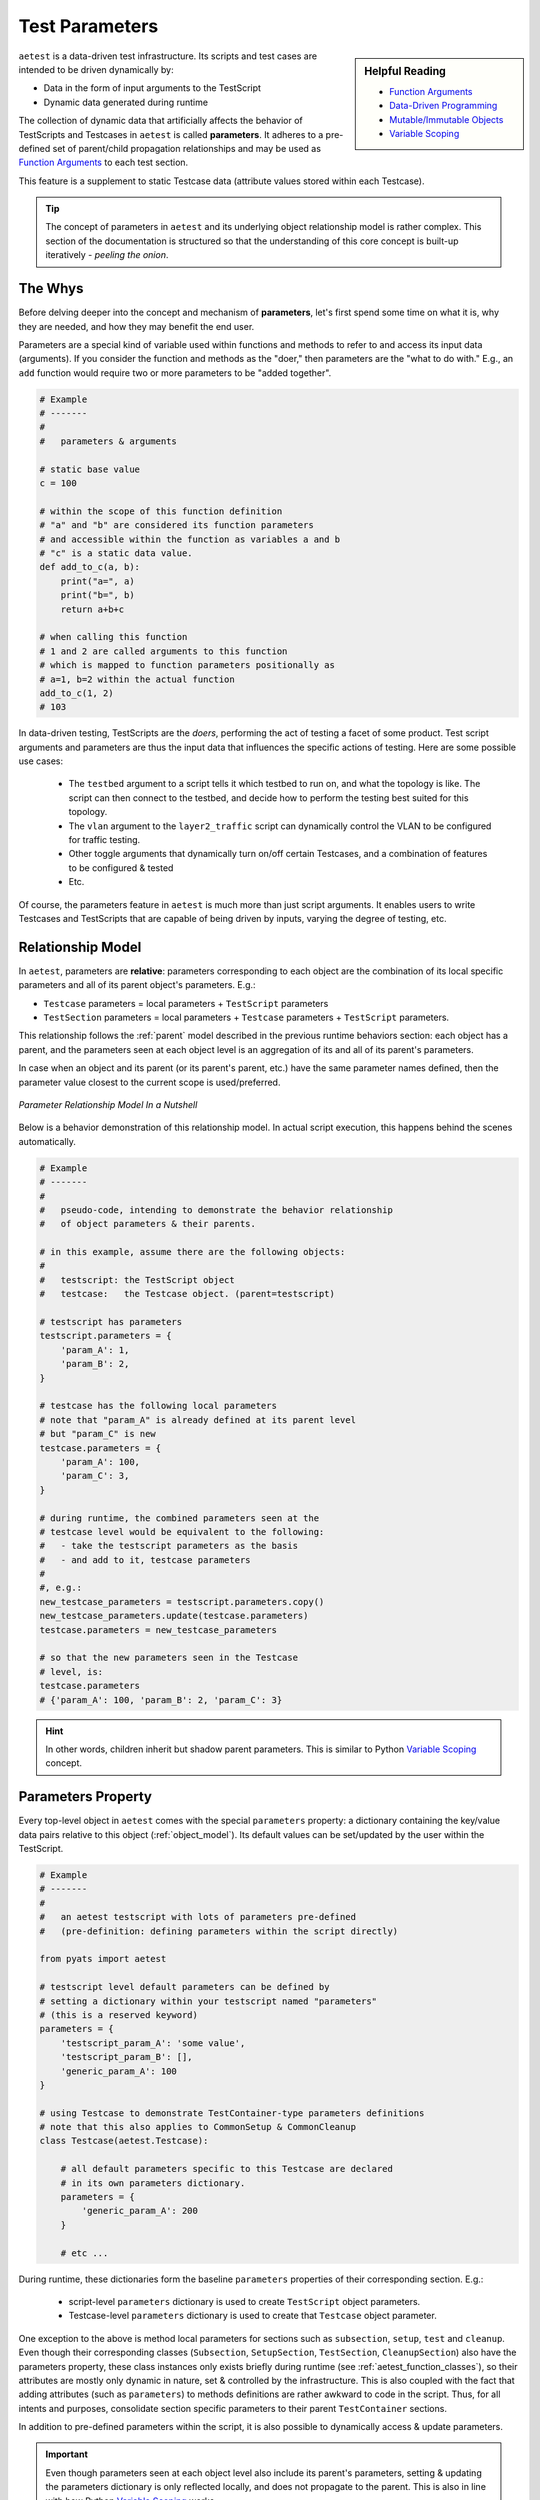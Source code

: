 .. _test_parameters:

Test Parameters
===============

.. sidebar:: Helpful Reading

    - `Function Arguments`_
    - `Data-Driven Programming`_
    - `Mutable/Immutable Objects`_
    - `Variable Scoping`_

.. _Data-Driven Programming: http://en.wikipedia.org/wiki/Data-driven_programming
.. _Function Arguments: https://docs.python.org/3.4/tutorial/controlflow.html#more-on-defining-functions
.. _Mutable/Immutable Objects: http://en.wikibooks.org/wiki/Python_Programming/Data_Types#Mutable_vs_Immutable_Objects
.. _Variable Scoping: https://docs.python.org/3.4/reference/executionmodel.html

``aetest`` is a data-driven test infrastructure. Its scripts and test cases are
intended to be driven dynamically by:

- Data in the form of input arguments to the TestScript
- Dynamic data generated during runtime

The collection of dynamic data that artificially affects the behavior of
TestScripts and Testcases in ``aetest`` is called **parameters**. It adheres to
a pre-defined set of parent/child propagation relationships and may be used as
`Function Arguments`_ to each test section.

This feature is a supplement to static Testcase data (attribute values stored
within each Testcase).

.. tip::

    The concept of parameters in ``aetest`` and its underlying object
    relationship model is rather complex. This section of the documentation
    is structured so that the understanding of this core concept is built-up
    iteratively - *peeling the onion*.

The Whys
--------

Before delving deeper into the concept and mechanism of **parameters**, let's
first spend some time on what it is, why they are needed, and how they may
benefit the end user.

Parameters are a special kind of variable used within functions and methods to
refer to and access its input data (arguments). If you consider the function and
methods as the "doer," then parameters are the "what to do with." E.g., an
``add`` function would require two or more parameters to be "added together".

.. code-block:: python

    # Example
    # -------
    #
    #   parameters & arguments

    # static base value
    c = 100

    # within the scope of this function definition
    # "a" and "b" are considered its function parameters
    # and accessible within the function as variables a and b
    # "c" is a static data value.
    def add_to_c(a, b):
        print("a=", a)
        print("b=", b)
        return a+b+c

    # when calling this function
    # 1 and 2 are called arguments to this function
    # which is mapped to function parameters positionally as
    # a=1, b=2 within the actual function
    add_to_c(1, 2)
    # 103

In data-driven testing, TestScripts are the *doers*, performing the act
of testing a facet of some product. Test script arguments and parameters are thus the
input data that influences the specific actions of testing. Here
are some possible use cases:

    - The ``testbed`` argument to a script tells it which testbed to run on, and
      what the topology is like. The script can then connect to the testbed, and
      decide how to perform the testing best suited for this topology.

    - The ``vlan`` argument to the ``layer2_traffic`` script can dynamically control the
      VLAN to be configured for traffic testing.

    - Other toggle arguments that dynamically turn on/off certain Testcases,
      and a combination of features to be configured & tested

    - Etc.

Of course, the parameters feature in ``aetest`` is much more than just script
arguments. It enables users to write Testcases and TestScripts that are capable
of being driven by inputs, varying the degree of testing, etc.

Relationship Model
------------------

In ``aetest``, parameters are **relative**: parameters corresponding to each
object are the combination of its local specific parameters and all of its
parent object's parameters. E.g.:

- ``Testcase`` parameters = local parameters + ``TestScript``
  parameters

- ``TestSection`` parameters = local parameters + ``Testcase``
  parameters + ``TestScript`` parameters.

This relationship follows the :ref:`parent` model described in the previous
runtime behaviors section: each object has a parent, and the parameters seen
at each object level is an aggregation of its and all of its parent's
parameters.

In case when an object and its parent (or its parent's parent, etc.) have the same
parameter names defined, then the parameter value closest to the current scope
is used/preferred.

.. figure:: parameter_relations.png
    :align: center

    *Parameter Relationship Model In a Nutshell*

Below is a behavior demonstration of this relationship model. In actual script
execution, this happens behind the scenes automatically.

.. code-block:: python

    # Example
    # -------
    #
    #   pseudo-code, intending to demonstrate the behavior relationship
    #   of object parameters & their parents.

    # in this example, assume there are the following objects:
    #
    #   testscript: the TestScript object
    #   testcase:   the Testcase object. (parent=testscript)

    # testscript has parameters
    testscript.parameters = {
        'param_A': 1,
        'param_B': 2,
    }

    # testcase has the following local parameters
    # note that "param_A" is already defined at its parent level
    # but "param_C" is new
    testcase.parameters = {
        'param_A': 100,
        'param_C': 3,
    }

    # during runtime, the combined parameters seen at the
    # testcase level would be equivalent to the following:
    #   - take the testscript parameters as the basis
    #   - and add to it, testcase parameters
    #
    #, e.g.:
    new_testcase_parameters = testscript.parameters.copy()
    new_testcase_parameters.update(testcase.parameters)
    testcase.parameters = new_testcase_parameters

    # so that the new parameters seen in the Testcase
    # level, is:
    testcase.parameters
    # {'param_A': 100, 'param_B': 2, 'param_C': 3}

.. hint::

    In other words, children inherit but shadow parent parameters. This is
    similar to Python `Variable Scoping`_ concept.

Parameters Property
-------------------

Every top-level object in ``aetest`` comes with the special ``parameters``
property: a dictionary containing the key/value data pairs relative to this
object (:ref:`object_model`). Its default values can be set/updated by the user
within the TestScript.

.. code-block:: python

    # Example
    # -------
    #
    #   an aetest testscript with lots of parameters pre-defined
    #   (pre-definition: defining parameters within the script directly)

    from pyats import aetest

    # testscript level default parameters can be defined by
    # setting a dictionary within your testscript named "parameters"
    # (this is a reserved keyword)
    parameters = {
        'testscript_param_A': 'some value',
        'testscript_param_B': [],
        'generic_param_A': 100
    }

    # using Testcase to demonstrate TestContainer-type parameters definitions
    # note that this also applies to CommonSetup & CommonCleanup
    class Testcase(aetest.Testcase):

        # all default parameters specific to this Testcase are declared
        # in its own parameters dictionary.
        parameters = {
            'generic_param_A': 200
        }

        # etc ...

During runtime, these dictionaries form the baseline ``parameters`` properties
of their corresponding section. E.g.:

    - script-level ``parameters`` dictionary is used to create ``TestScript``
      object parameters.
    - Testcase-level ``parameters`` dictionary is used to create that
      ``Testcase`` object parameter.

One exception to the above is method local parameters for sections such as
``subsection``, ``setup``, ``test`` and ``cleanup``. Even though their
corresponding classes (``Subsection``, ``SetupSection``, ``TestSection``,
``CleanupSection``) also have the parameters property, these class instances
only exists briefly during runtime (see :ref:`aetest_function_classes`), so
their attributes are mostly only dynamic in nature, set & controlled by the
infrastructure. This is also coupled with the fact that adding attributes (such
as ``parameters``) to methods definitions are rather awkward to code in the
script. Thus, for all intents and purposes, consolidate section specific
parameters to their parent ``TestContainer`` sections.

In addition to pre-defined parameters within the script, it is also possible to
dynamically access & update parameters.

.. important::

    Even though parameters seen at each object level also include its parent's
    parameters, setting & updating the parameters dictionary is only reflected
    locally, and does not propagate to the parent. This is also in line with how
    Python  `Variable Scoping`_ works.

.. code-block:: python

    # Example
    # -------
    #
    #   continuing from the above

    # re-defining the Testcase for the sake of code-continuity
    class Testcase(aetest.Testcase):

        # local parameters defaults, same as above
        parameters = {
            'generic_param_A': 200
        }

        # within any sections, the parent container parameters are directly
        # accessible (applicable to setup/test/cleanup and subsections)

        # here, we'll do a combination of access & updating of parameters
        @aetest.setup
        def setup(self):
            # add to the parameters dict
            self.parameters['new_parameter_from_setup'] = 'new value'

            # overwrite a testscript parameter
            # note that this creates a local parameter with the same
            # name, and shadows the one from the parent testscript.
            # the actual parent testscript parameter is unchanged.
            self.parameters['testscript_param_A'] = 'another value'

        @aetest.test
        def test(self):
            # access & print parent TestScript parameters
            # (following the parent model)
            print(self.parent.parameters)
            # {'generic_param_A': 100,
            #  'testscript_param_B': [],
            #  'testscript_param_A': 'some value'}

            # access & print all current known parameter
            # this also includes any parameters from the parent
            # (shadowed by local parameters, if the same name exists)
            print(self.parameters)
            # {'new_parameter_from_setup': 'new value',
            #  'generic_param_A': 200,
            #  'testscript_param_B': [],
            #  'testscript_param_A': 'another value'}

Consider the above example: parameters can be set and accessed as the script
runs, opening the opportunity for scripts to dynamically discover the runtime
environment and modify test behavior (parameters) as required. E.g., the ``setup``
section of modifying Testcase parameters based on the current testbed state, and
altering the behavior of ensuing ``test`` sections, etc.

.. tip::

    ``parameters`` properties are implemented internally as a ``ChainMap``
    object. See `Collections.ChainMap`_ documentation if you are eager to know.

.. _Collections.ChainMap: https://docs.python.org/3/library/collections.html#collections.ChainMap

.. _script_args:

Script Arguments
----------------

In short, any arguments passed to the TestScript before startup becomes part of
the ``TestScript`` parameter. This includes all the arguments passed through the
:ref:`easypy_jobfile` during :ref:`aetest_jobfile_execution`, and/or any command
line arguments parsed and passed to ``aetest.main()`` during
:ref:`aetest_standalone_execution`.

.. code-block:: python

    # Example
    # -------
    #
    #   script parameters and how it works
    #   (pseudo-code, for demonstration only)

    # without going into details about how script parameters/arguments are
    # passed in (covered under Running Scripts section)

    # assuming that the TestScript was called with the following inputs
    script_arguments = {
        'arg_a': 100,
        'arg_c': 3,
    }

    # and that the script file has the following parameters defined
    parameters = {
        'arg_a': 1,
        'arg_b': 2,
    }

    # the TestScript parameter would be built as follows
    testscript.parameters = parameters
    testscript.parameters.update(script_arguments)

    # the resulting values
    testscript.parameters
    # {'arg_a': 100,
    #  'arg_b': 2,
    #  'arg_c': 3}

As demonstrated in the above example, script arguments/parameters are 
added on top of the ``TestScript`` parameters defined within the script. In
other words, script arguments are added dynamically to the current running
script's base parameters and overwrite existing ones.

.. tip::

    Define your default parameters in the script, and change the behavior of
    the TestScript by overwriting specific ones using script arguments.

.. _parameters_as_funcargs:

Parameters as Function Arguments
--------------------------------

``parameters`` property & functionality provides a means for objects within
``aetest`` to follow the :ref:`parent` model and aggregate data together in a
clean, accessible format. It also serves as the basis for providing section
methods their `Function Arguments`_. This is the primary mechanism behind the
data-driven concept of ``aetest``: function/methods are **driven** by input
parameters.

During runtime, all section method function arguments are filled by their
corresponding parameter value, matching the argument name vs. the parameter
key/name. The following table describes the types of function arguments and
their support.

.. csv-table:: Function Argument Types & Parameters Support
    :header: "Type", "Example", "Comments"

    "keyword args", ``my_param``, "matched up with the corresponding parameter"
    "argument defaults", ``my_param=10``, "default value used when the
    parameter is undefined"
    "arbitrary args", ``*args``, "not supported"
    "arbitrary keywords", ``**kwargs``, "all known parameters are passed in"
    "keywords-only args", "``*, my_param``", "same as keyword args
    (python-3 only)"

.. code-block:: python

    # Example
    # -------
    #
    #   parameters as function arguments

    from pyats import aetest

    # define some default script-level parameters
    #   param_A: a static value of 1
    #   param_B: an empty dictionary
    parameters = {
        'param_A': 1,
        'param_B': dict(),
    }

    class Testcase(aetest.Testcase):

        # this setup section definition identifies "param_B"
        # as an input requirement. As this parameter is available at this
        # Testcase level (aggregated from the parent TestScript), it
        # is passed in as input
        @aetest.setup
        def setup(self, param_B):

            # param_B is a dictionary (mutable)
            # any modification to this dictionary persists
            param_B['new_key'] = "a key added during setup section"

        # section needing both "param_A" and "param_B"
        @aetest.test
        def test_one(self, param_A, param_B):
            print(param_A)
            # 1
            print(param_B)
            # {'new_key': 'a key added during setup section'}

        # calling for a non-existent parameter
        # hence the default value is taken
        # (if no defaults are provided, an exception is raised)
        @aetest.test
        def test_two(self, param_non_existent = 1000):
            print(param_non_existent)
            # 1000

        # using arbitrary keywords **kwargs
        # all known parameters are passed in as a dictionary
        @aetest.cleanup
        def cleanup(self, **kwargs):
            print(kwargs)
            # {'param_A': 1,
            #  'param_B': {'new_key': 'a key added during setup section'}}

This is the preferred method of accessing parameters: by passing each in
explicitly as function arguments. It is more pythonic:

    - Explicitly passing in parameters makes the code (and its dependencies)
      easier to read and understand

    - Allows the infrastructure to handle error scenarios (such as missing
      parameters)

    - Allows users to easily define defaults (without dealing with dictionary
      operations)

    - Maintaining the ability to call each section as a function with various
      arguments during test/debugging situations.

    - Etc.

.. tip::

    Once a parameter is passed into a section as a function argument, it becomes
    a local variable. All rules of `Variable Scoping`_ apply.

Callable Parameters
-------------------

A callable parameter is one that evaluates to ``True`` using callable_. When
a callable parameter is filled as a function argument to test sections, the
infrastructure "calls" it and uses its return value as the actual argument
parameter.

.. code-block:: python

    # Example
    # -------
    #
    #   callable parameter example

    import random
    from pyats import aetest

    # define a callable parameter called "number"
    # the provided parameter value is the random function, imported
    # from python random library.
    # when called, random.random() generates a float number between 0 and 1
    parameters = {
        'number': random.random,
    }

    class Testcase(aetest.Testcase):

        # As the "number" parameter's value is the callable function
        # random.random, this function is evaluated right before the
        # execution of this test method, and the call result is then used
        # as the actual argument input
        @aetest.test
        def test(self, number):

            # Test whether the generated number is greater than 0.5
            assert number > 0.5
            # If you run this test enough times
            # you will find that it passes exactly 50% of the time
            # assuming that random.random() generate truly random numbers :)

            # Note that callable parameters are only evaluated if used
            # as function arguments. Callable parameters are still objects 
            # if viewed through the parameters property
            self.parameters['number']
            # <built-in method random of Random object at 0x91e2fc4>

Callable parameters still appear as their original function object when
accessed through the ``parameters`` property. They are only evaluated (called) when
used as function arguments to test methods. This evaluation occurs "on demand":

    - The evaluation takes place right before method execution.

    - Each method gets its independent evaluated result.

The only limitation with callable parameters is that they cannot have arguments.
``aetest`` would not know how to fulfill them during runtime.

.. tip::

    Eliminate function arguments (by pre-setting them) with
    `partial functions`_.

.. _callable: https://docs.python.org/3.4/library/functions.html#callable
.. _partial functions: https://docs.python.org/3.4/library/functools.html#functools.partial

Parametrizing Functions
-----------------------

Parametrized functions are a special breed of "smart" callable parameters. They
support arguments, can identify the current execution context, and
can act accordingly.

A parametrized function is declared when the ``@parameters.parametrize``
decorator is used on a function within a TestScript. This also adds the newly
created parametrized function automatically as part of ``TestScript``
parameters, using the function name as the parameter name.

During runtime, the behavior of these parametrized functions are 
identical to its callable parameter sibling, with the following additions:

    - Any arguments to the ``@parameters.parametrize`` decorator are stored
      and used as function arguments during the evaluation.

    - If an argument named ``section`` is defined for a parametrized function,
      the current section object is passed to the function.

.. code-block:: python

    # Example
    # -------
    #
    #   Parametrized function example

    import random
    from pyats import aetest

    # Defining a parametrized function called "number"
    # ------------------------------------------------
    # This function accepts a lower and an upper bound, and
    # uses the random.randint() API to do the actual work.
    # As part of this parametrization declaration, notice that
    # a lower_bound and an upper_bound were provided. These values
    # are used as function arguments when the function is evaluated
    @aetest.parameters.parametrize(lower_bound=1, upper_bound=100)
    def number(lower_bound, upper_bound):
        return random.randint(lower_bound, upper_bound)

    # Defining a parametrized function named "expectation"
    # ----------------------------------------------------
    # This is a smart function: it can decide what to return
    # based on the current section object information.
    # The fucntion accepts the current section as input, and
    # returns 999 when the section uid is 'expected_to_pass', or 0 otherwise.
    @aetest.parameters.parametrize
    def expectation(section):
        if section.uid == 'expected_to_pass':
            return 9999
        else
            return 0

    # As previously stated, there's no need to add parametrized functions
    # to the parameters dict(). They are automatically discovered and added.

    # Defining two tests under this Testcase
    # ----------------------------------------------
    # Similar to callable parameters, the above parameters
    # are evaluated when used as function arguments to section
    # the only difference is the support for parameter function arguments.
    class Testcase(aetest.Testcase):

        # This section is expected to pass
        # the generated number is between 1 and 100, and the
        # expectation is 9999 (as section uid is "expected_to_pass")
        @aetest.test
        def expected_to_pass(self, number, expectation):
            # Test whether expectation is > than generated number
            assert expectation > number

        # This section is expected to fail
        # the generated number is still between 1 and 100, but the
        # expectation is 0 (as section uid is not "expected_to_pass")
        @aetest.test
        def expected_to_fail(self, number, expectation):
            # Test whether expectation is > than generated number
            assert expectation > number

Essentially, parametrized functions allow users to create smart, dynamic
parameter values that can vary based on the current state of execution: by
leveraging the :ref:`object_model` and :ref:`parent` relationship, the use cases
are endless:

    - Return values based on current or parent section uid/type/result

    - Return values based on a combination of parameters available to the current
      section

    - Etc.

.. warning::

    When using the ``section`` argument in the parametrized function, the provided
    section object is the same as the internal parameter described in the following section. **Try not to break stuff.**

.. _reserved_parameters:

Reserved Parameters
-------------------

Reserved parameters are those that are generated by the test infrastructure
during runtime. They are generally not seen when accessing the ``parameters``
dictionary property, but are extremely useful when you need to refer to
``aetest`` internal objects that are normally inaccessible and are needed when
using certain ``aetest`` optional features, such as :ref:`aetest_steps`.

.. csv-table:: Current Reserved Parameters
    :header: Name, Type, Description
    :widths: 15, 15, 70

    ``testscript``, internal,  proxy to the ``TestScript`` object
    ``section``, internal, "proxy to the current test section object.
    Eg: ``TestSection``"
    ``reporter``, internal, "proxy to :ref:``
    ``steps``, feature, "proxy to ``Steps`` object for :ref:`aetest_steps`
    feature."

.. code-block:: text

    Reserved Parameter Types
    ------------------------

    internal: parameter offering access to AEtest internal objects
    feature: optional feature, enabled only when parameter is used as funcargs

Reserved parameters are special: they are only accessible if their name is
provided as a keyword argument to test methods (or in the case of parametrized
functions, ``section`` as a function input argument). They remain hidden in all
other cases.

They are *reserved*: e.g., they are resolved first and take precedence over
normal parameters. In the case where a normal parameter is created with the
same name, that parameter is only accessible using the ``parameters``
property, and is not useable as a function argument.

.. code-block:: python

    # Example
    # -------
    #
    #   Accessing reserved parameters

    from pyats import aetest

    # Using CommonSetup as an example
    # also applicable to other TestContainer classes
    class CommonSetup(aetest.CommonSetup):

        # Create a local parameter with the same name
        # as the reserved parameter
        parameters = {
            'steps': object(),
        }

        # Access reserved parameters by providing their
        # names as keyword arguments to methods
        @aetest.subsection
        def subsection_one(self, testscript, section, steps):
            # TestScript object has an attribute called module
            # which is this TestScript's module
            print (testscript.module)
            # <module 'example_script' from '/path/to/example.py'>

            # Current section object is Subsection
            # and subsections have a unique uid
            print(section.uid)
            # subsection_one

            # The steps object enables the usage of steps
            with steps.start('a new demo step'):
                pass

        # Reserved parameters do not show up in **kwargs
        @aetest.subsection
        def subsection_two(self, **kwargs):

            # Only the locally defined steps parameter shows up
            print(kwargs)
            # {'steps': <object object at 0xf76fec80>}

        # Reserved parameters take precedence when resolved.
        @aetest.subsection
        def subsection_three(self, steps):

            # Test steps are not the same as local parameter
            steps is not self.parameters['steps']
            # True

Reserved parameters provide ``aetest`` a mechanism to offer optional features
without polluting the :ref:`object_model` with additional attributes. It also
allows users to write TestScripts that delve deeper and interact with the
internals of ``aetest`` using a supported method instead of hacking around.

    *With great power comes great responsibilities* - use them wisely.

.. tip::

    There is no reserved parameter for the current ``TestContainer``, as the
    class instance is naturally provided to bound methods as the first
    argument (e.g., ``self``).

.. warning::

    Modifying internal parameters without knowing what you're doing may result
    in catastrophic failures and inexplicable script behaviors.

    Monkey patching internals is strictly prohibited. Doing so will void your
    warranty: **no further support will be provided.**
